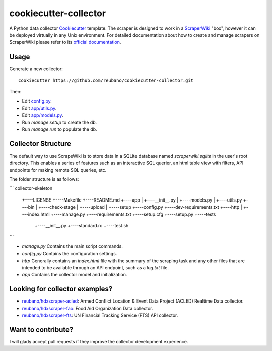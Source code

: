======================
cookiecutter-collector
======================

A Python data collector Cookiecutter_ template. The scraper is designed to
work in a ScraperWiki_ "box", however it can be deployed virtually in any Unix
environment. For detailed documentation about how to create and manage scrapers
on ScraperWiki please refer to its `official documentation`_.

Usage
-----

Generate a new collector::

    cookiecutter https://github.com/reubano/cookiecutter-collector.git

Then:

* Edit `config.py`_.
* Edit `app/utils.py`_.
* Edit `app/models.py`_.
* Run `manage setup` to create the db.
* Run `manage run` to populate the db.

Collector Structure
-------------------

The default way to use ScrapeWiki is to store data in a SQLite database named
`scraperwiki.sqlite` in the user's root directory. This enables a series of
features such as an interactive SQL querier, an html table view with filters,
API endpoints for making remote SQL queries, etc.

The folder structure is as follows:

```
collector-skeleton
     +----LICENSE
     +----Makefile
     +----README.md
     +----app
     |    +----__init__.py
     |    +----models.py
     |    +----utils.py
     +----bin
     |    +----check-stage
     |    +----upload
     |    +----setup
     +----config.py
     +----dev-requirements.txt
     +----http
     |    +----index.html
     +----manage.py
     +----requirements.txt
     +----setup.cfg
     +----setup.py
     +----tests
          +----__init__.py
          +----standard.rc
          +----test.sh
```

* `manage.py` Contains the main script commands.
* `config.py` Contains the configuration settings.
* `http` Generally contains an `index.html` file with the summary of the scraping task and any other files that are intended to be available through an API endpoint, such as a `log.txt` file.
* `app` Contains the collector model and initialization.

Looking for collector examples?
-------------------------------

* `reubano/hdxscraper-acled`_: Armed Conflict Location & Event Data Project (ACLED) Realtime Data collector.
* `reubano/hdxscraper-fao`_: Food Aid Organization Data collector.
* `reubano/hdxscraper-fts`_: UN Financial Tracking Service (FTS) API collector.

Want to contribute?
-------------------

I will glady accept pull requests if they improve the collector development experience.

.. _Cookiecutter: https://github.com/audreyr/cookiecutter
.. _ScraperWiki: http://scraperwiki.com/
.. _`official documentation`: https://scraperwiki.com/help
.. _`config.py`: config.py
.. _`app/utils.py`: app/utils.py
.. _`app/models.py`: app/models.py
.. _Travis-CI: http://travis-ci.org/
.. _`reubano/hdxscraper-acled`: https://github.com/reubano/hdxscraper-acled
.. _`reubano/hdxscraper-fao`: https://github.com/reubano/hdxscraper-fao
.. _`reubano/hdxscraper-fts`: https://github.com/reubano/hdxscraper-fts

